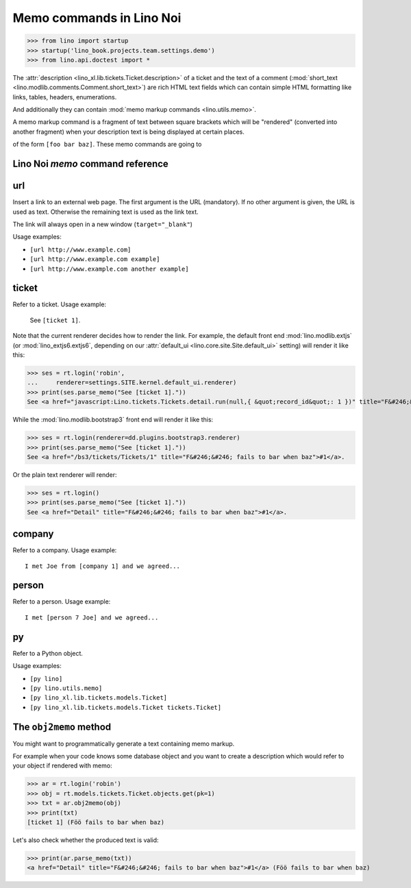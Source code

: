 .. doctest docs/specs/noi/memo.rst
.. _noi.specs.memo:

=========================
Memo commands in Lino Noi
=========================


>>> from lino import startup
>>> startup('lino_book.projects.team.settings.demo')
>>> from lino.api.doctest import *

The :attr:`description <lino_xl.lib.tickets.Ticket.description>` of a
ticket and the text of a comment (:mod:`short_text
<lino.modlib.comments.Comment.short_text>`) are rich HTML text fields
which can contain simple HTML formatting like links, tables, headers,
enumerations.

And additionally they can contain :mod:`memo markup commands
<lino.utils.memo>`.

A memo markup command is a fragment of text between square brackets
which will be "rendered" (converted into another fragment) when your
description text is being displayed at certain places.

of the form ``[foo bar baz]``. These
memo commands are going to


Lino Noi `memo` command reference
=================================

.. _memo.url:

url
===

Insert a link to an external web page. The first argument is the URL
(mandatory). If no other argument is given, the URL is used as
text. Otherwise the remaining text is used as the link text.

The link will always open in a new window (``target="_blank"``)

Usage examples:

- ``[url http://www.example.com]``
- ``[url http://www.example.com example]``
- ``[url http://www.example.com another example]``

..  test:
    >>> ses = rt.login()
    >>> print(ses.parse_memo("See [url http://www.example.com]."))
    See <a href="http://www.example.com" target="_blank">http://www.example.com</a>.
    >>> print(ses.parse_memo("See [url http://www.example.com example]."))
    See <a href="http://www.example.com" target="_blank">example</a>.
    
    >>> print(ses.parse_memo("""See [url https://www.example.com
    ... another example]."""))
    See <a href="https://www.example.com" target="_blank">another example</a>.

    A possible situation is that you forgot the space:
    
    >>> print(ses.parse_memo("See [urlhttp://www.example.com]."))
    See [urlhttp://www.example.com].


.. _memo.ticket:

ticket
======

Refer to a ticket. Usage example: 

  See ``[ticket 1]``.

Note that the current renderer decides how to render the link. For
example, the default front end :mod:`lino.modlib.extjs` (or
:mod:`lino_extjs6.extjs6`, depending on our :attr:`default_ui
<lino.core.site.Site.default_ui>` setting) will render it like this:

>>> ses = rt.login('robin',
...     renderer=settings.SITE.kernel.default_ui.renderer)
>>> print(ses.parse_memo("See [ticket 1]."))
See <a href="javascript:Lino.tickets.Tickets.detail.run(null,{ &quot;record_id&quot;: 1 })" title="F&#246;&#246; fails to bar when baz">#1</a>.

While the :mod:`lino.modlib.bootstrap3` front end will render it
like this:

>>> ses = rt.login(renderer=dd.plugins.bootstrap3.renderer)
>>> print(ses.parse_memo("See [ticket 1]."))
See <a href="/bs3/tickets/Tickets/1" title="F&#246;&#246; fails to bar when baz">#1</a>.

Or the plain text renderer will render:

>>> ses = rt.login()
>>> print(ses.parse_memo("See [ticket 1]."))
See <a href="Detail" title="F&#246;&#246; fails to bar when baz">#1</a>.


.. _memo.company:

company
=======

Refer to a company. Usage example::

    I met Joe from [company 1] and we agreed...

.. 
    >>> print(rt.login('robin').parse_memo("See [company 100]."))
    See <a href="Detail" title="Rumma &amp; Ko O&#220;">#100</a>.

    >>> print(rt.login().parse_memo("See [company 1]."))
    See [ERROR Company matching query does not exist. in '[company 1]' at position 4-15].



.. _memo.person:

person
======

Refer to a person. Usage example::

    I met [person 7 Joe] and we agreed...



.. _memo.py:

py
==

Refer to a Python object.

Usage examples:

- ``[py lino]``
- ``[py lino.utils.memo]``
- ``[py lino_xl.lib.tickets.models.Ticket]``
- ``[py lino_xl.lib.tickets.models.Ticket tickets.Ticket]``
  
..  
    >>> ses = rt.login()
    >>> print(ses.parse_memo("[py lino]."))
    <a href="https://github.com/lino-framework/lino/blob/master/lino/__init__.py" target="_blank">lino</a>.
    
    >>> print(ses.parse_memo("[py lino_xl.lib.tickets.models.Ticket]."))
    <a href="https://github.com/lino-framework/xl/blob/master/lino_xl/lib/tickets/models.py" target="_blank">lino_xl.lib.tickets.models.Ticket</a>.
    
    >>> print(ses.parse_memo("[py lino_xl.lib.tickets.models.Ticket.foo]."))
    <a href="Error in Python code (type object 'Ticket' has no attribute 'foo')" target="_blank">lino_xl.lib.tickets.models.Ticket.foo</a>.
    
    >>> print(ses.parse_memo("[py lino_xl.lib.tickets.models.Ticket Ticket]."))
    <a href="https://github.com/lino-framework/xl/blob/master/lino_xl/lib/tickets/models.py" target="_blank">Ticket</a>.

    Non-breaking spaces are removed from command text:
    
    >>> print(ses.parse_memo(u"[py lino]."))
    <a href="https://github.com/lino-framework/lino/blob/master/lino/__init__.py" target="_blank">lino</a>.


.. 
    >>> from lino.utils.diag import analyzer
    >>> print(analyzer.show_memo_commands())
    ... #doctest: +NORMALIZE_WHITESPACE
    <BLANKLINE>
    - [company ...] : 
      Insert a reference to the specified database object.
    <BLANKLINE>
      The first argument is mandatory and specifies the primary key.
      All remaining arguments are used as the text of the link.
    <BLANKLINE>
    - [person ...] : 
      Insert a reference to the specified database object.
    <BLANKLINE>
      The first argument is mandatory and specifies the primary key.
      All remaining arguments are used as the text of the link.
    <BLANKLINE>
    - [ticket ...] : 
      Insert a reference to the specified database object.
    <BLANKLINE>
      The first argument is mandatory and specifies the primary key.
      All remaining arguments are used as the text of the link.
    <BLANKLINE>


The ``obj2memo`` method
=======================

You might want to programmatically generate a text containing memo
markup.

For example when your code knows some database object and you want to
create a description which would refer to your object if rendered with
memo:

>>> ar = rt.login('robin')
>>> obj = rt.models.tickets.Ticket.objects.get(pk=1)
>>> txt = ar.obj2memo(obj)
>>> print(txt)
[ticket 1] (Föö fails to bar when baz)

Let's also check whether the produced text is valid:

>>> print(ar.parse_memo(txt))
<a href="Detail" title="F&#246;&#246; fails to bar when baz">#1</a> (Föö fails to bar when baz)


      
